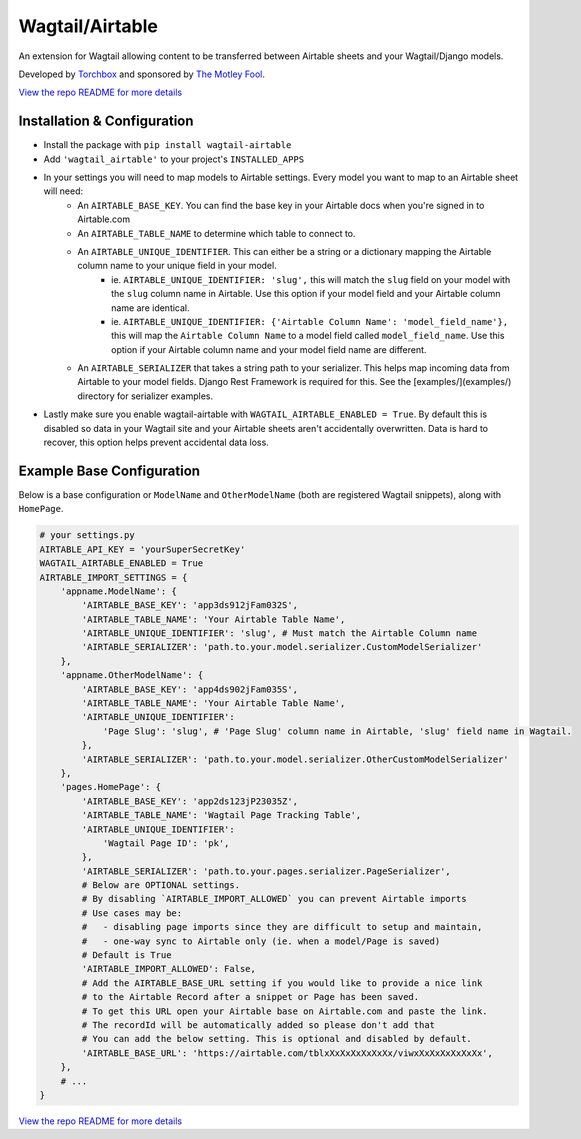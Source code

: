 Wagtail/Airtable
================

An extension for Wagtail allowing content to be transferred between Airtable sheets and your Wagtail/Django models.

Developed by `Torchbox <https://torchbox.com/>`_ and sponsored by `The Motley Fool <https://www.fool.com/>`_.

.. image:: https://raw.githubusercontent.com/wagtail/wagtail-airtable/master/examples/preview.gif

`View the repo README for more details <https://github.com/wagtail/wagtail-airtable/>`_

****************************
Installation & Configuration
****************************

* Install the package with ``pip install wagtail-airtable``
* Add ``'wagtail_airtable'`` to your project's ``INSTALLED_APPS``
* In your settings you will need to map models to Airtable settings. Every model you want to map to an Airtable sheet will need:
    * An ``AIRTABLE_BASE_KEY``. You can find the base key in your Airtable docs when you're signed in to Airtable.com
    * An ``AIRTABLE_TABLE_NAME`` to determine which table to connect to.
    * An ``AIRTABLE_UNIQUE_IDENTIFIER``. This can either be a string or a dictionary mapping the Airtable column name to your unique field in your model.
        * ie. ``AIRTABLE_UNIQUE_IDENTIFIER: 'slug',`` this will match the ``slug`` field on your model with the ``slug`` column name in Airtable. Use this option if your model field and your Airtable column name are identical.
        * ie. ``AIRTABLE_UNIQUE_IDENTIFIER: {'Airtable Column Name': 'model_field_name'},`` this will map the ``Airtable Column Name`` to a model field called ``model_field_name``. Use this option if your Airtable column name and your model field name are different.
    * An ``AIRTABLE_SERIALIZER`` that takes a string path to your serializer. This helps map incoming data from Airtable to your model fields. Django Rest Framework is required for this. See the [examples/](examples/) directory for serializer examples.

* Lastly make sure you enable wagtail-airtable with ``WAGTAIL_AIRTABLE_ENABLED = True``. By default this is disabled so data in your Wagtail site and your Airtable sheets aren't accidentally overwritten. Data is hard to recover, this option helps prevent accidental data loss.

**************************
Example Base Configuration
**************************

Below is a base configuration or ``ModelName`` and ``OtherModelName`` (both are registered Wagtail snippets), along with ``HomePage``.

.. code-block:: python

    # your settings.py
    AIRTABLE_API_KEY = 'yourSuperSecretKey'
    WAGTAIL_AIRTABLE_ENABLED = True
    AIRTABLE_IMPORT_SETTINGS = {
        'appname.ModelName': {
            'AIRTABLE_BASE_KEY': 'app3ds912jFam032S',
            'AIRTABLE_TABLE_NAME': 'Your Airtable Table Name',
            'AIRTABLE_UNIQUE_IDENTIFIER': 'slug', # Must match the Airtable Column name
            'AIRTABLE_SERIALIZER': 'path.to.your.model.serializer.CustomModelSerializer'
        },
        'appname.OtherModelName': {
            'AIRTABLE_BASE_KEY': 'app4ds902jFam035S',
            'AIRTABLE_TABLE_NAME': 'Your Airtable Table Name',
            'AIRTABLE_UNIQUE_IDENTIFIER':
                'Page Slug': 'slug', # 'Page Slug' column name in Airtable, 'slug' field name in Wagtail.
            },
            'AIRTABLE_SERIALIZER': 'path.to.your.model.serializer.OtherCustomModelSerializer'
        },
        'pages.HomePage': {
            'AIRTABLE_BASE_KEY': 'app2ds123jP23035Z',
            'AIRTABLE_TABLE_NAME': 'Wagtail Page Tracking Table',
            'AIRTABLE_UNIQUE_IDENTIFIER':
                'Wagtail Page ID': 'pk',
            },
            'AIRTABLE_SERIALIZER': 'path.to.your.pages.serializer.PageSerializer',
            # Below are OPTIONAL settings.
            # By disabling `AIRTABLE_IMPORT_ALLOWED` you can prevent Airtable imports
            # Use cases may be:
            #   - disabling page imports since they are difficult to setup and maintain,
            #   - one-way sync to Airtable only (ie. when a model/Page is saved)
            # Default is True
            'AIRTABLE_IMPORT_ALLOWED': False,
            # Add the AIRTABLE_BASE_URL setting if you would like to provide a nice link
            # to the Airtable Record after a snippet or Page has been saved.
            # To get this URL open your Airtable base on Airtable.com and paste the link.
            # The recordId will be automatically added so please don't add that
            # You can add the below setting. This is optional and disabled by default.
            'AIRTABLE_BASE_URL': 'https://airtable.com/tblxXxXxXxXxXxXx/viwxXxXxXxXxXxXx',
        },
        # ...
    }

`View the repo README for more details <https://github.com/wagtail/wagtail-airtable/>`_
